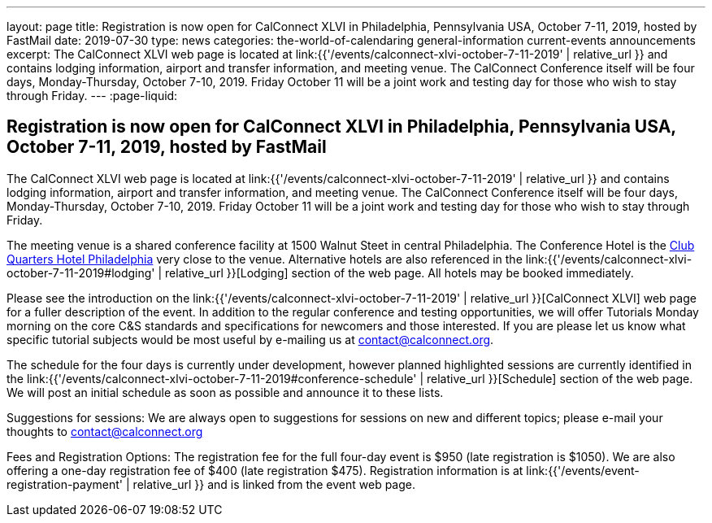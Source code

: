 ---
layout: page
title: Registration is now open  for CalConnect XLVI in Philadelphia, Pennsylvania USA, October 7-11, 2019, hosted by FastMail
date: 2019-07-30
type: news
categories: the-world-of-calendaring general-information current-events announcements
excerpt: The CalConnect XLVI web page is located at link:{{'/events/calconnect-xlvi-october-7-11-2019' | relative_url }} and contains lodging information, airport and transfer information, and meeting venue. The CalConnect Conference itself will be four days, Monday-Thursday, October 7-10, 2019. Friday October 11 will be a joint work and testing day for those who wish to stay through Friday.
---
:page-liquid:

== Registration is now open  for CalConnect XLVI in Philadelphia, Pennsylvania USA, October 7-11, 2019, hosted by FastMail

The CalConnect XLVI web page is located at link:{{'/events/calconnect-xlvi-october-7-11-2019' | relative_url }} and contains lodging information, airport and transfer information, and meeting venue. The CalConnect Conference itself will be four days, Monday-Thursday, October 7-10, 2019. Friday October 11 will be a joint work and testing day for those who wish to stay through Friday.

The meeting venue is a shared conference facility at 1500 Walnut Steet in central Philadelphia. The Conference Hotel is the https://clubquartershotels.com/locations/club-quarters-hotel-philadelphia[Club Quarters Hotel Philadelphia] very close to the venue. Alternative hotels are also referenced in the link:{{'/events/calconnect-xlvi-october-7-11-2019#lodging' | relative_url }}[Lodging] section of the web page. All hotels may be booked immediately.

Please see the introduction on the link:{{'/events/calconnect-xlvi-october-7-11-2019' | relative_url }}[CalConnect XLVI] web page for a fuller description of the event. In addition to the regular conference and testing opportunities, we will offer Tutorials Monday morning on the core C&S standards and specifications for newcomers and those interested. If you are please let us know what specific tutorial subjects would be most useful by e-mailing us at mailto:ontact@calconnect.org[contact@calconnect.org].

The schedule for the four days is currently under development, however planned highlighted sessions are currently identified in the link:{{'/events/calconnect-xlvi-october-7-11-2019#conference-schedule' | relative_url }}[Schedule] section of the web page. We will post an initial schedule as soon as possible and announce it to these lists.

Suggestions for sessions: We are always open to suggestions for sessions on new and different topics; please e-mail your thoughts to mailto:contact@calconnect.org[contact@calconnect.org]

Fees and Registration Options: The registration fee for the full four-day event is $950 (late registration is $1050). We are also offering a one-day registration fee of $400 (late registration $475). Registration information is at link:{{'/events/event-registration-payment' | relative_url }} and is linked from the event web page.


